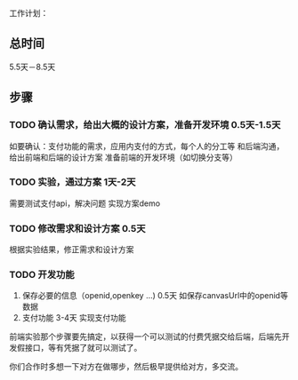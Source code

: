 工作计划：
** 总时间
5.5天－8.5天
** 步骤
*** TODO 确认需求，给出大概的设计方案，准备开发环境  0.5天-1.5天
   如要确认：支付功能的需求，应用内支付的方式，每个人的分工等
   和后端沟通，给出前端和后端的设计方案
   准备前端的开发环境（如切换分支等）

*** TODO 实验，通过方案  1天-2天
   需要测试支付api，解决问题 实现方案demo

*** TODO  修改需求和设计方案  0.5天
   根据实验结果，修正需求和设计方案

*** TODO 开发功能
   1) 保存必要的信息（openid,openkey ...)  0.5天
      如保存canvasUrl中的openid等数据
   2) 支付功能   3-4天
      实现支付功能






前端实验那个步骤要先搞定，以获得一个可以测试的付费凭据交给后端，后端先开发假接口，等有凭据了就可以测试了。

你们合作时多想一下对方在做哪步，然后极早提供给对方，多交流。
